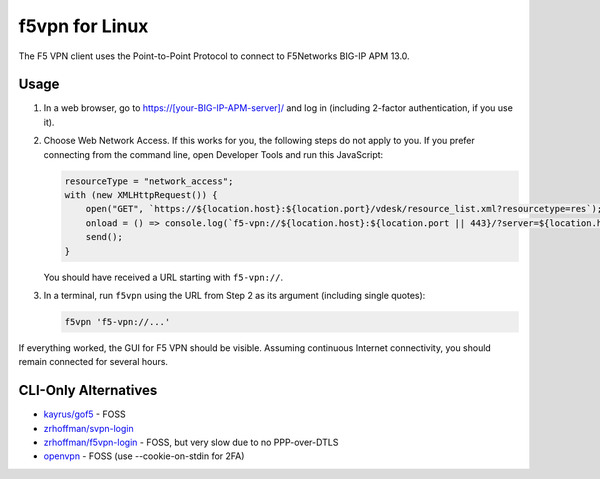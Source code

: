 f5vpn for Linux
===============

The F5 VPN client uses the Point-to-Point Protocol to connect to F5Networks BIG-IP APM 13.0.

Usage
-----

1. In a web browser, go to `<https://[your-BIG-IP-APM-server]/>`_ and log in (including 2-factor authentication, if you use it).

2. Choose Web Network Access. If this works for you, the following steps do not apply to you.
   If you prefer connecting from the command line, open Developer Tools and run this JavaScript:

   .. code-block:: javascript

       resourceType = "network_access";
       with (new XMLHttpRequest()) {
           open("GET", `https://${location.host}:${location.port}/vdesk/resource_list.xml?resourcetype=res`);
           onload = () => console.log(`f5-vpn://${location.host}:${location.port || 443}/?server=${location.host}&resourcename=${responseXML.querySelector(`list[type=${resourceType}] entry`).textContent}&resourcetype=${resourceType}&cmd=launch&protocol=https&port=${location.port || 443}&sid=${document.cookie.match(/MRHSession=(.*?); /)[1]}`);
           send();
       }

   You should have received a URL starting with ``f5-vpn://``.

3. In a terminal, run ``f5vpn`` using the URL from Step 2 as its argument (including single quotes):

   .. code-block:: shell

        f5vpn 'f5-vpn://...'

If everything worked, the GUI for F5 VPN should be visible. Assuming continuous Internet connectivity, you should remain connected for several hours.

CLI-Only Alternatives
---------------------

* `kayrus/gof5 <https://github.com/kayrus/gof5>`_ - FOSS

* `zrhoffman/svpn-login <https://github.com/zrhoffman/svpn-login>`_

* `zrhoffman/f5vpn-login <https://github.com/zrhoffman/f5vpn-login>`_ - FOSS, but very slow due to no PPP-over-DTLS

* `openvpn <https://www.infradead.org/openconnect/f5.html>`_ - FOSS (use --cookie-on-stdin for 2FA)
